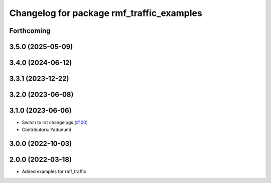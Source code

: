 ^^^^^^^^^^^^^^^^^^^^^^^^^^^^^^^^^^^^^^^^^^
Changelog for package rmf_traffic_examples
^^^^^^^^^^^^^^^^^^^^^^^^^^^^^^^^^^^^^^^^^^

Forthcoming
-----------

3.5.0 (2025-05-09)
------------------

3.4.0 (2024-06-12)
------------------

3.3.1 (2023-12-22)
------------------

3.2.0 (2023-06-08)
------------------

3.1.0 (2023-06-06)
------------------
* Switch to rst changelogs (`#100 <https://github.com/open-rmf/rmf_traffic/pull/100>`_)
* Contributors: Yadunund

3.0.0 (2022-10-03)
------------------

2.0.0 (2022-03-18)
------------------
* Added examples for rmf_traffic
